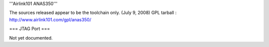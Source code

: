 '''Airlink101 ANAS350'''

The sources released appear to be the toolchain only. (July 9, 2008)
GPL tarball : http://www.airlink101.com/gpl/anas350/

=== JTAG Port ===

Not yet documented.
